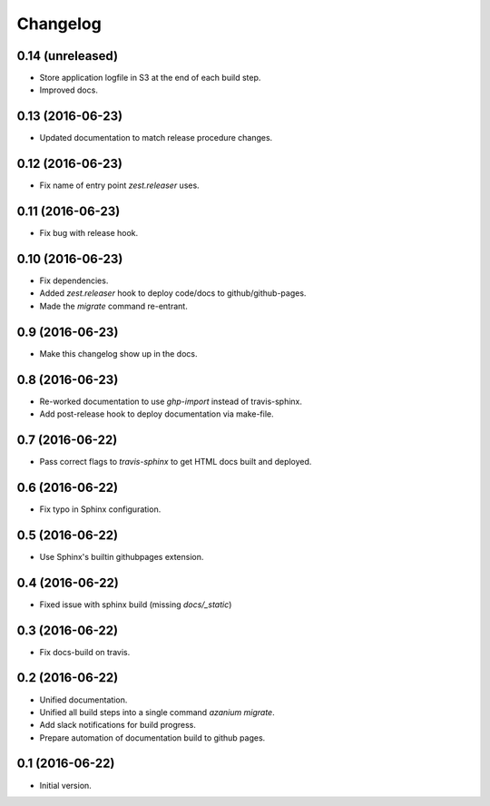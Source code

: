 ===========
 Changelog
===========

0.14 (unreleased)
=================

- Store application logfile in S3 at the end of each build step.
- Improved docs.

0.13 (2016-06-23)
=================

- Updated documentation to match release procedure changes.


0.12 (2016-06-23)
=================

- Fix name of entry point `zest.releaser` uses.


0.11 (2016-06-23)
=================
- Fix bug with release hook.


0.10 (2016-06-23)
=================

- Fix dependencies.
- Added `zest.releaser` hook to deploy code/docs to github/github-pages.
- Made the `migrate` command re-entrant.


0.9 (2016-06-23)
================

- Make this changelog show up in the docs.


0.8 (2016-06-23)
================

- Re-worked documentation to use `ghp-import` instead of travis-sphinx.
- Add post-release hook to deploy documentation via make-file.


0.7 (2016-06-22)
================

- Pass correct flags to `travis-sphinx` to get HTML docs built and deployed.


0.6 (2016-06-22)
================

- Fix typo in Sphinx configuration.

0.5 (2016-06-22)
================

- Use Sphinx's builtin githubpages extension.

0.4 (2016-06-22)
================

- Fixed issue with sphinx build (missing `docs/_static`)

0.3 (2016-06-22)
================

- Fix docs-build on travis.

0.2 (2016-06-22)
================

- Unified documentation.
- Unified all build steps into a single command `azanium migrate`.
- Add slack notifications for build progress.
- Prepare automation of documentation build to github pages.

0.1 (2016-06-22)
================

- Initial version.
